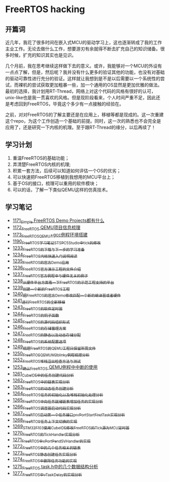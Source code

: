 * FreeRTOS hacking
** 开篇词
近几年，我花了很多时间在嵌入式MCU的驱动学习上，这也逐渐转成了我的工作主业工作。无论去做什么工作，想要游刃有余就得不断去扩充自己的知识储备。很多时候，扩充的知识其实也是见识。


几个月前，我在思考继续这样做下去的意义。或许，我能够对一个MCU的外设有一点点了解，但是，然后呢？我并没有什么更多的验证其他的功能，也没有对基础的驱动可靠性进行充分的验证。这样就让我想到是不是以后需要以一个系统性的尝试，而裸机的尝试获取更加粗暴一些，加一个通用的OS显然是更加优雅的做法。最初的选择，我计划用RT-Thread，网络上对这个代码的风格有很好的认可，unix-like也是我一贯喜欢的风格。但是现阶段看来，个人时间严重不足，因此还是考虑回到FreeRTOS，毕竟这个多少有一点接触的经验在。


之前，对对FreeRTOS的了解主要还是在应用上，移植等都是现成的。这一次重建这个repo，为这个工作创造一个基础的前提。同时，这一次的熟悉也不会完全是应用了，还是研究一下内核的机理。至于跟RT-Thread的缘分，以后再续了！

** 学习计划
1. 重温FreeRTOS的基础功能；
2. 弄清楚FreeRTOS内核的机理;
3. 积累一套方法，后续可以知道如何评估一个OS的优劣；
4. 可以快速把FreeRTOS移植到我想用的MCU平台上；
5. 基于OS的接口，梳理可以重用的软件模块；
6. 可以的话，了解一下类似QEMU这样的仿真技术。

** 学习笔记
- [[https://greyzhang.blog.csdn.net/article/details/122992956][1171_Simple FreeRTOS Demo Projects都有什么]]
- [[https://greyzhang.blog.csdn.net/article/details/122992994][1172_FreeRTOS QEMU项目信息梳理]]
- [[https://mp.csdn.net/mp_blog/creation/editor/122993032][1173_FreeRTOS_QEMU+gcc例程环境搭建]]
- [[https://greyzhang.blog.csdn.net/article/details/123441681][1190_FreeRTOS学习笔记_ST_SPC5Studio中tick的修改]]
- [[https://blog.csdn.net/grey_csdn/article/details/124675768][1233_FreeRTOS的下载与下一步的学习准备]]
- [[https://blog.csdn.net/grey_csdn/article/details/124697035][1234_FreeRTOS内核快速入门说明阅读]]
- [[https://blog.csdn.net/grey_csdn/article/details/124717580][1235_FreeRTOS的官方Demo应用]]
- [[https://blog.csdn.net/grey_csdn/article/details/124740991][1236_FreeRTOS官方演示工程的文件介绍]]
- [[https://blog.csdn.net/grey_csdn/article/details/124748357][1237_FreeRTOS官方例程中与硬件无关的例子]]
- [[https://blog.csdn.net/grey_csdn/article/details/124771300][1238_从硬件平台方面看一下FreeRTOS的示范工程支持的平台]]
- [[https://blog.csdn.net/grey_csdn/article/details/124786049][1239_创建一个新的FreeRTOS工程]]
- [[https://blog.csdn.net/grey_csdn/article/details/124807478][1240_把FreeRTOS的官方Demo修改匹配一个新的编译器或者硬件]]
- [[https://blog.csdn.net/grey_csdn/article/details/124831302][1241_进行FreeRTOS的全新移植]]
- [[https://blog.csdn.net/grey_csdn/article/details/124871046][1243_FreeRTOS的软件定时器]]
- [[https://blog.csdn.net/grey_csdn/article/details/124894235][1244_FreeRTOS的钩子函数]]
- [[https://blog.csdn.net/grey_csdn/article/details/124895525][1245_FreeRTOS的源代码组织形式]]
- [[https://blog.csdn.net/grey_csdn/article/details/124910736][1246_FreeRTOS的存储管理方案]]
- [[https://blog.csdn.net/grey_csdn/article/details/124934371][1247_FreeRTOS的静态以及动态存储分配]]
- [[https://blog.csdn.net/grey_csdn/article/details/124953520][1248_FreeRTOS的系统配置选项]]
- [[https://blog.csdn.net/grey_csdn/article/details/124973419][1249_梳理FreeRTOS的QEMU工程只保留所需文件]]
- [[https://blog.csdn.net/grey_csdn/article/details/124993489][1250_FreeRTOS_QEMU_M3_blinky例程梳理分析]]
- [[https://blog.csdn.net/grey_csdn/article/details/125017209][1252_FreeRTOS_堆栈溢出检查方法与测试]]
- [[https://blog.csdn.net/grey_csdn/article/details/125026733][1253_确认FreeRTOS QEMU例程中中断的使用]]
- [[https://blog.csdn.net/grey_csdn/article/details/125129192][1261_CubeIDE中的任务创建代码分析]]
- [[https://blog.csdn.net/grey_csdn/article/details/125152942][1262_FreeRTOS中的链表实现分析]]
- [[https://blog.csdn.net/grey_csdn/article/details/125173118][1263_FreeRTOS的动态任务创建分析]]
- [[https://blog.csdn.net/grey_csdn/article/details/125193655][1264_FreeRTOS任务的初始化以及堆栈初始化处理分析]]
- [[https://blog.csdn.net/grey_csdn/article/details/125210479][1265_FreeRTOS中向任务就绪链表增加任务的实现分析]]
- [[https://blog.csdn.net/grey_csdn/article/details/125227894][1266_FreeRTOS调度器启动代码实现分析]]
- [[https://blog.csdn.net/grey_csdn/article/details/125231646][1267_FreeRTOS启动第一个任务接口prvPortStartFirstTask实现分析]]
- [[https://blog.csdn.net/grey_csdn/article/details/125241855][1268_FreeRTOS任务上下文切换的实现]]
- [[https://blog.csdn.net/grey_csdn/article/details/125266028][1269_STM32F103使用CubeIDE修改FreeRTOS的Tick源为MCU定时器]]
- [[https://blog.csdn.net/grey_csdn/article/details/125285673][1270_FreeRTOS的TickHandler实现分析]]
- [[https://blog.csdn.net/grey_csdn/article/details/125289506][1271_FreeRTOS中xPortPendSVHandler的实现]]
- [[https://greyzhang.blog.csdn.net/article/details/125322305][1272_FreeRTOS中的几个任务相关的链表]]
- [[https://blog.csdn.net/grey_csdn/article/details/125341777][1273_FreeRTOS静态创建任务实现分析]]
- [[https://blog.csdn.net/grey_csdn/article/details/125348079][1274_FreeRTOS中删除任务功能的实现]]
- [[https://blog.csdn.net/grey_csdn/article/details/125354818][1275_FreeRTOS task.h中的几个数据结构分析]]
- [[https://blog.csdn.net/grey_csdn/article/details/125397843][1277_FreeRTOS中vTaskDelay的实现分析]]
